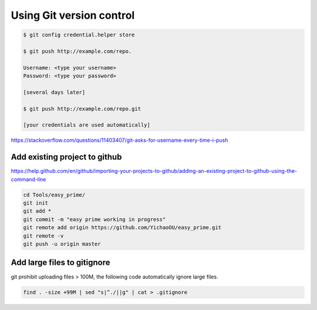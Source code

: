 Using Git version control
=========================


.. code:: bash


	$ git config credential.helper store

	$ git push http://example.com/repo.

	Username: <type your username>
	Password: <type your password>

	[several days later]
	
	$ git push http://example.com/repo.git

	[your credentials are used automatically]


https://stackoverflow.com/questions/11403407/git-asks-for-username-every-time-i-push

Add existing project to github
------------


https://help.github.com/en/github/importing-your-projects-to-github/adding-an-existing-project-to-github-using-the-command-line


.. code:: bash

	cd Tools/easy_prime/
	git init
	git add *
	git commit -m "easy prime working in progress"
	git remote add origin https://github.com/YichaoOU/easy_prime.git
	git remote -v
	git push -u origin master


Add large files to gitignore
-------------

git prohibit uploading files > 100M, the following code automatically ignore large files.

.. code:: bash

	find . -size +99M | sed "s|^./||g" | cat > .gitignore


